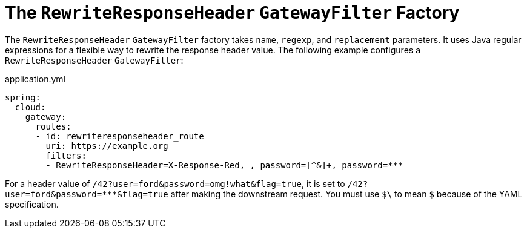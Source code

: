 [[the-rewriteresponseheader-gatewayfilter-factory]]
= The `RewriteResponseHeader` `GatewayFilter` Factory
:page-section-summary-toc: 1

The `RewriteResponseHeader` `GatewayFilter` factory takes `name`, `regexp`, and `replacement` parameters.
It uses Java regular expressions for a flexible way to rewrite the response header value.
The following example configures a `RewriteResponseHeader` `GatewayFilter`:

.application.yml
[source,yaml]
----
spring:
  cloud:
    gateway:
      routes:
      - id: rewriteresponseheader_route
        uri: https://example.org
        filters:
        - RewriteResponseHeader=X-Response-Red, , password=[^&]+, password=***
----

For a header value of `/42?user=ford&password=omg!what&flag=true`, it is set to `/42?user=ford&password=\***&flag=true` after making the downstream request.
You must use `$\` to mean `$` because of the YAML specification.

